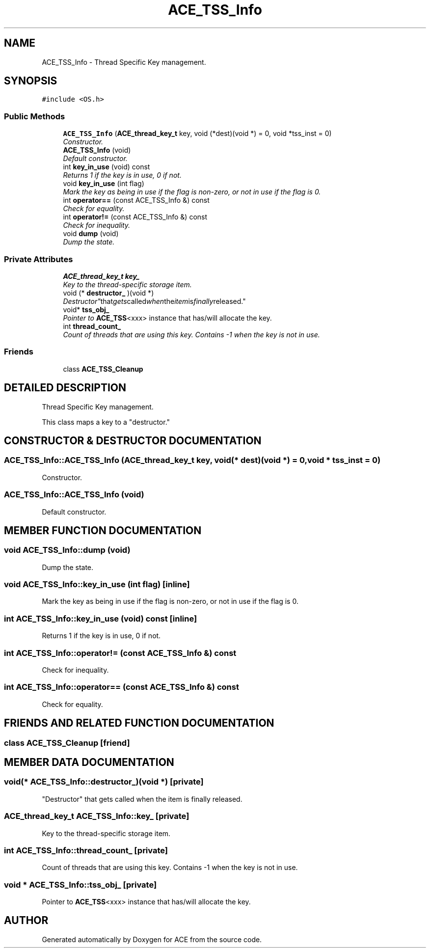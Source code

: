 .TH ACE_TSS_Info 3 "5 Oct 2001" "ACE" \" -*- nroff -*-
.ad l
.nh
.SH NAME
ACE_TSS_Info \- Thread Specific Key management. 
.SH SYNOPSIS
.br
.PP
\fC#include <OS.h>\fR
.PP
.SS Public Methods

.in +1c
.ti -1c
.RI "\fBACE_TSS_Info\fR (\fBACE_thread_key_t\fR key, void (*dest)(void *) = 0, void *tss_inst = 0)"
.br
.RI "\fIConstructor.\fR"
.ti -1c
.RI "\fBACE_TSS_Info\fR (void)"
.br
.RI "\fIDefault constructor.\fR"
.ti -1c
.RI "int \fBkey_in_use\fR (void) const"
.br
.RI "\fIReturns 1 if the key is in use, 0 if not.\fR"
.ti -1c
.RI "void \fBkey_in_use\fR (int flag)"
.br
.RI "\fIMark the key as being in use if the flag is non-zero, or not in use if the flag is 0.\fR"
.ti -1c
.RI "int \fBoperator==\fR (const ACE_TSS_Info &) const"
.br
.RI "\fICheck for equality.\fR"
.ti -1c
.RI "int \fBoperator!=\fR (const ACE_TSS_Info &) const"
.br
.RI "\fICheck for inequality.\fR"
.ti -1c
.RI "void \fBdump\fR (void)"
.br
.RI "\fIDump the state.\fR"
.in -1c
.SS Private Attributes

.in +1c
.ti -1c
.RI "\fBACE_thread_key_t\fR \fBkey_\fR"
.br
.RI "\fIKey to the thread-specific storage item.\fR"
.ti -1c
.RI "void (* \fBdestructor_\fR )(void *)"
.br
.RI "\fI"Destructor" that gets called when the item is finally released.\fR"
.ti -1c
.RI "void* \fBtss_obj_\fR"
.br
.RI "\fIPointer to \fBACE_TSS\fR<xxx> instance that has/will allocate the key.\fR"
.ti -1c
.RI "int \fBthread_count_\fR"
.br
.RI "\fICount of threads that are using this key. Contains -1 when the key is not in use.\fR"
.in -1c
.SS Friends

.in +1c
.ti -1c
.RI "class \fBACE_TSS_Cleanup\fR"
.br
.in -1c
.SH DETAILED DESCRIPTION
.PP 
Thread Specific Key management.
.PP
.PP
 This class maps a key to a "destructor." 
.PP
.SH CONSTRUCTOR & DESTRUCTOR DOCUMENTATION
.PP 
.SS ACE_TSS_Info::ACE_TSS_Info (\fBACE_thread_key_t\fR key, void(* dest)(void *) = 0, void * tss_inst = 0)
.PP
Constructor.
.PP
.SS ACE_TSS_Info::ACE_TSS_Info (void)
.PP
Default constructor.
.PP
.SH MEMBER FUNCTION DOCUMENTATION
.PP 
.SS void ACE_TSS_Info::dump (void)
.PP
Dump the state.
.PP
.SS void ACE_TSS_Info::key_in_use (int flag)\fC [inline]\fR
.PP
Mark the key as being in use if the flag is non-zero, or not in use if the flag is 0.
.PP
.SS int ACE_TSS_Info::key_in_use (void) const\fC [inline]\fR
.PP
Returns 1 if the key is in use, 0 if not.
.PP
.SS int ACE_TSS_Info::operator!= (const ACE_TSS_Info &) const
.PP
Check for inequality.
.PP
.SS int ACE_TSS_Info::operator== (const ACE_TSS_Info &) const
.PP
Check for equality.
.PP
.SH FRIENDS AND RELATED FUNCTION DOCUMENTATION
.PP 
.SS class ACE_TSS_Cleanup\fC [friend]\fR
.PP
.SH MEMBER DATA DOCUMENTATION
.PP 
.SS void(* ACE_TSS_Info::destructor_)(void *)\fC [private]\fR
.PP
"Destructor" that gets called when the item is finally released.
.PP
.SS \fBACE_thread_key_t\fR ACE_TSS_Info::key_\fC [private]\fR
.PP
Key to the thread-specific storage item.
.PP
.SS int ACE_TSS_Info::thread_count_\fC [private]\fR
.PP
Count of threads that are using this key. Contains -1 when the key is not in use.
.PP
.SS void * ACE_TSS_Info::tss_obj_\fC [private]\fR
.PP
Pointer to \fBACE_TSS\fR<xxx> instance that has/will allocate the key.
.PP


.SH AUTHOR
.PP 
Generated automatically by Doxygen for ACE from the source code.
